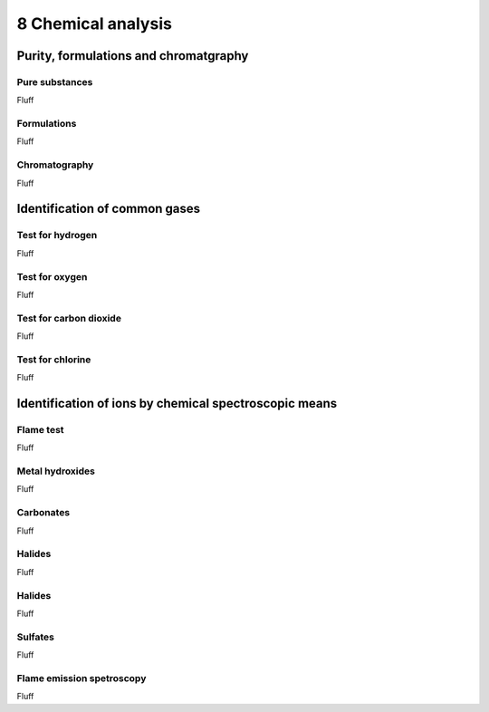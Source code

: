 8 Chemical analysis
###################

Purity, formulations and chromatgraphy
**************************************

Pure substances
===============

Fluff

Formulations
============

Fluff

Chromatography
==============

Fluff

Identification of common gases
******************************

Test for hydrogen
=================

Fluff

Test for oxygen
===============

Fluff

Test for carbon dioxide
=======================

Fluff

Test for chlorine
=================

Fluff

Identification of ions by chemical spectroscopic means
******************************************************

Flame test
==========

Fluff

Metal hydroxides
================

Fluff

Carbonates
==========

Fluff

Halides
=======

Fluff

Halides
=======

Fluff

Sulfates
========

Fluff

Flame emission spetroscopy
==========================

Fluff


